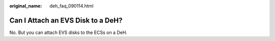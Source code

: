 :original_name: deh_faq_090114.html

.. _deh_faq_090114:

Can I Attach an EVS Disk to a DeH?
==================================

No. But you can attach EVS disks to the ECSs on a DeH.
